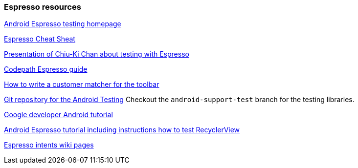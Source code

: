 [[androidonlineespresso]]
=== Espresso resources
	
https://code.google.com/p/android-test-kit/wiki/Espresso[Android Espresso testing homepage]
	
https://github.com/googlesamples/android-testing/blob/master/downloads/espresso-cheat-sheet-2.1.0.pdf[Espresso Cheat Sheat]
	
http://chiuki.github.io/advanced-android-espresso[Presentation of Chiu-Ki Chan about testing with Espresso]

https://github.com/codepath/android_guides/wiki/UI-Testing-with-Espresso[Codepath Espresso guide]
	
http://blog.sqisland.com/2015/05/espresso-match-toolbar-title.html[How to write a customer matcher for the toolbar]
	
https://android.googlesource.com/platform/frameworks/testing[Git repository for the Android Testing] 
Checkout the `android-support-test` branch for the testing libraries.
	
	
https://developer.android.com/training/testing/ui-testing/espresso-testing.html[Google developer Android tutorial]
	
https://androidresearch.wordpress.com/2015/04/04/an-introduction-to-espresso[Android Espresso tutorial including instructions how to test RecyclerView]

https://code.google.com/p/android-test-kit/wiki/EspressoIntentsSetupInstructions[Espresso intents wiki pages]


